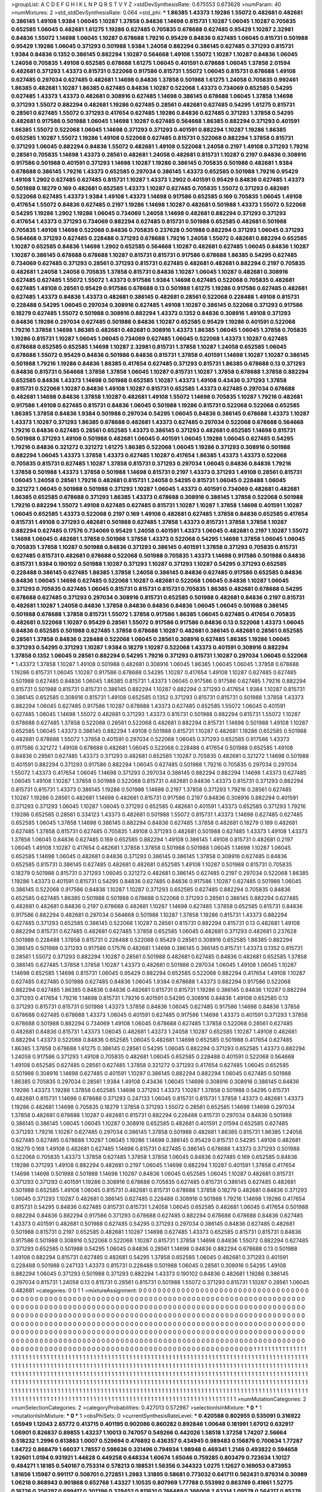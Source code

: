 >groupList:
A C D E F G H I K L
N P Q R S T V Y Z 
>stdDevSynthesisRate:
0.675553 0.673628 
>numParam:
40
>numMixtures:
2
>std_stdDevSynthesisRate:
0.064
>std_phi:
***
1.86385 1.43373 1.19286 1.55072 0.482681 0.482681 0.386145 1.49108 1.9384 1.06045
1.10287 1.37858 0.84836 1.14698 0.815731 1.10287 1.06045 1.10287 0.705835 0.652585
1.06045 0.482681 1.61275 1.19286 0.627485 0.705835 0.678688 0.627485 0.95429 1.10287
2.32981 0.84836 1.55072 1.14698 1.06045 1.10287 0.678688 1.79216 0.95429 0.84836
0.627485 1.06045 0.815731 0.501988 0.95429 1.19286 1.06045 0.371293 0.501988 1.9384
1.24058 0.882294 0.386145 0.627485 0.371293 0.815731 1.9384 0.84836 0.1352 0.386145
0.882294 1.10287 0.564668 1.49108 1.55072 1.10287 1.10287 0.84836 1.06045 1.24058
0.705835 1.49108 0.652585 0.678688 1.61275 1.06045 0.401591 0.678688 1.06045 1.37858
2.01594 0.482681 0.371293 1.43373 0.815731 0.522068 0.917586 0.815731 1.55072 1.06045
0.815731 0.678688 1.49108 0.627485 0.297034 0.627485 0.482681 1.14698 0.84836 1.37858
0.501988 1.61275 1.24058 0.705835 0.992461 1.86385 0.482681 1.10287 1.86385 0.627485
0.84836 1.10287 0.522068 1.43373 0.734069 0.652585 0.54295 0.627485 1.43373 1.43373
0.482681 0.308916 0.627485 1.14698 0.386145 0.678688 1.06045 1.37858 1.14698 0.371293
1.55072 0.882294 0.482681 1.19286 0.627485 0.28561 0.482681 0.627485 0.54295 1.61275
0.815731 0.28561 0.627485 1.55072 0.371293 0.417654 0.627485 1.19286 0.84836 0.627485
0.371293 1.37858 0.54295 0.482681 0.917586 0.501988 1.06045 1.14698 1.10287 0.627485
0.564668 1.86385 0.882294 0.371293 0.401591 1.86385 1.55072 0.522068 1.06045 1.14698
0.371293 0.371293 0.401591 0.882294 1.10287 1.19286 1.86385 0.652585 1.10287 1.55072
1.19286 1.49108 0.522068 0.627485 0.815731 0.522068 0.882294 1.37858 0.815731 0.371293
1.06045 0.882294 0.84836 1.55072 0.482681 1.49108 0.522068 1.24058 0.2197 1.49108
0.371293 1.79216 0.28561 0.705835 1.14698 1.43373 0.28561 0.482681 1.24058 0.482681
0.815731 1.10287 0.2197 0.84836 0.308916 0.917586 0.501988 0.401591 0.371293 1.14698
1.10287 1.19286 0.386145 0.705835 0.501988 0.482681 1.9384 0.678688 0.386145 1.79216
1.43373 0.652585 0.297034 0.386145 1.43373 0.652585 0.501988 1.79216 0.95429 1.49108
1.2902 0.627485 0.627485 0.815731 1.10287 1.43373 1.2902 0.401591 0.95429 0.84836
0.627485 1.43373 0.501988 0.18279 0.169 0.482681 0.652585 1.43373 1.10287 0.627485
0.705835 1.55072 0.371293 0.482681 0.522068 0.627485 1.43373 1.9384 1.49108 1.43373
1.14698 0.917586 0.652585 0.169 0.705835 1.06045 1.49108 0.417654 1.55072 0.84836
0.627485 0.2197 1.19286 1.14698 1.10287 0.482681 0.501988 1.43373 1.55072 0.522068
0.54295 1.19286 1.2902 1.19286 1.06045 0.734069 1.24058 1.14698 0.482681 0.882294
0.371293 0.371293 0.417654 1.43373 0.371293 0.734069 0.882294 0.627485 0.815731 0.501988
0.652585 0.482681 0.501988 0.705835 1.49108 1.14698 0.522068 0.84836 0.705835 0.237628
0.501988 0.882294 0.371293 1.06045 0.371293 0.564668 0.371293 0.627485 0.228488 0.371293
0.678688 1.79216 1.24058 1.55072 0.482681 0.882294 0.652585 1.10287 0.652585 0.84836
1.14698 1.2902 0.652585 0.564668 1.10287 0.482681 0.627485 1.06045 0.84836 1.10287
1.10287 0.386145 0.678688 0.678688 1.10287 0.815731 0.815731 0.917586 0.678688 1.86385
0.54295 0.627485 0.734069 0.627485 0.371293 0.28561 0.371293 0.815731 0.627485 0.482681
0.482681 0.882294 0.2197 0.705835 0.482681 1.24058 1.24058 0.705835 1.37858 0.815731
0.84836 1.10287 1.06045 1.10287 0.482681 0.308916 0.627485 0.627485 1.55072 1.55072
1.43373 0.917586 1.9384 1.14698 0.627485 0.522068 0.705835 0.482681 0.627485 1.49108
0.28561 0.95429 0.917586 0.678688 0.13 0.501988 1.61275 1.19286 0.917586 0.627485
0.482681 0.627485 1.43373 0.84836 1.43373 0.482681 0.386145 0.482681 0.28561 0.522068
0.228488 1.49108 0.815731 0.228488 0.54295 1.06045 0.297034 0.308916 0.627485 1.49108
1.10287 0.386145 0.522068 0.371293 0.917586 0.18279 0.627485 1.55072 0.501988 0.308916
0.882294 1.43373 0.1352 0.84836 0.308916 1.49108 0.371293 0.84836 1.19286 0.297034
0.627485 0.501988 0.84836 1.10287 0.652585 0.95429 1.19286 0.401591 0.522068 1.79216
1.37858 1.14698 1.86385 0.482681 0.482681 0.308916 1.43373 1.86385 1.06045 1.06045
1.37858 0.705835 1.19286 0.815731 1.10287 1.06045 1.06045 0.734069 0.627485 1.06045
0.522068 1.43373 1.10287 0.627485 0.678688 0.652585 0.652585 1.14698 1.10287 2.32981
0.815731 1.37858 1.10287 1.24058 0.652585 1.06045 0.678688 1.55072 0.95429 0.84836
0.501988 0.84836 0.815731 1.37858 0.401591 1.14698 1.10287 1.10287 0.386145 0.501988
1.79216 1.19286 0.84836 1.86385 0.417654 0.627485 0.371293 0.815731 1.86385 0.678688
0.13 0.371293 0.84836 0.815731 0.564668 1.37858 1.37858 1.06045 1.10287 0.815731
1.10287 1.37858 0.678688 1.37858 0.882294 0.652585 0.84836 1.43373 1.14698 0.501988
0.652585 1.10287 1.43373 1.49108 0.43436 0.371293 1.37858 0.815731 0.522068 1.10287
0.84836 1.49108 1.10287 0.815731 0.652585 1.43373 0.627485 0.297034 0.678688 0.482681
1.14698 0.84836 1.37858 1.10287 0.482681 1.49108 1.55072 1.14698 0.705835 1.10287
1.79216 0.482681 0.917586 1.49108 0.627485 0.815731 0.84836 1.06045 0.501988 1.19286
0.815731 0.522068 0.522068 0.652585 1.86385 1.37858 0.84836 1.9384 0.501988 0.297034
0.54295 1.06045 0.84836 0.386145 0.678688 1.43373 1.10287 1.43373 1.10287 0.371293
1.86385 0.678688 0.482681 1.43373 0.627485 0.297034 0.522068 0.678688 0.564668 1.79216
0.84836 0.627485 0.28561 0.652585 1.43373 0.386145 0.371293 0.482681 0.652585 1.14698
0.815731 0.501988 0.371293 1.49108 0.501988 0.482681 1.06045 0.401591 1.06045 1.19286
1.06045 0.627485 0.54295 1.79216 0.84836 0.321272 0.321272 1.61275 1.86385 0.522068
1.06045 1.19286 0.371293 0.308916 0.501988 0.882294 1.06045 1.43373 1.37858 1.43373
0.627485 1.10287 0.417654 1.86385 1.43373 1.43373 0.522068 0.705835 0.815731 0.627485
1.10287 1.37858 0.815731 0.371293 0.297034 1.06045 0.84836 0.84836 1.79216 1.37858
0.501988 1.43373 1.37858 0.501988 1.14698 0.815731 0.2197 1.43373 0.371293 1.49108
0.28561 0.815731 1.06045 1.24058 0.28561 1.79216 0.482681 0.815731 1.24058 0.54295
0.815731 1.06045 0.228488 1.06045 0.321272 1.06045 0.501988 0.501988 0.371293 1.10287
1.06045 1.43373 0.401591 0.734069 0.482681 0.482681 1.86385 0.652585 0.678688 0.371293
1.86385 1.43373 0.678688 0.308916 0.386145 1.37858 0.522068 0.501988 1.79216 0.882294
1.55072 1.49108 0.627485 0.627485 0.815731 1.10287 1.10287 1.37858 1.14698 0.401591
1.10287 1.06045 0.652585 1.43373 0.522068 0.2197 0.169 1.49108 0.482681 0.627485
1.37858 0.84836 0.652585 0.417654 0.815731 1.49108 0.371293 0.482681 0.501988 0.627485
1.37858 1.43373 0.815731 1.37858 1.37858 1.10287 0.882294 0.627485 0.17576 0.734069
0.95429 1.24058 0.401591 1.43373 1.06045 0.482681 0.2197 1.10287 1.55072 1.14698
1.06045 0.482681 1.37858 0.501988 1.37858 1.43373 0.522068 0.54295 1.14698 1.37858
1.06045 1.06045 0.705835 1.37858 1.10287 0.501988 0.84836 0.371293 0.386145 0.401591
1.37858 0.371293 0.705835 0.815731 0.627485 0.815731 0.482681 0.678688 0.522068 0.501988
0.705835 1.43373 1.14698 0.917586 0.501988 0.84836 0.815731 1.9384 0.190102 0.501988
1.10287 0.371293 1.10287 0.371293 1.10287 0.54295 0.371293 0.652585 0.228488 0.386145
0.627485 1.86385 1.37858 1.24058 0.386145 0.84836 0.627485 0.917586 0.652585 0.84836
0.84836 1.06045 1.14698 0.627485 0.522068 1.10287 0.482681 0.522068 1.06045 0.84836
1.10287 1.06045 0.371293 0.705835 0.627485 1.06045 0.815731 0.815731 0.815731 0.705835
1.86385 0.482681 0.678688 0.54295 0.678688 0.627485 0.371293 0.297034 0.308916 0.815731
0.652585 0.501988 0.482681 0.84836 0.2197 0.815731 0.482681 1.10287 1.24058 0.84836
1.37858 0.84836 0.84836 0.84836 1.06045 1.06045 0.501988 0.386145 0.501988 0.678688
1.37858 0.815731 1.55072 1.37858 0.917586 1.86385 1.06045 0.627485 0.417654 0.705835
0.482681 0.522068 1.10287 0.95429 0.28561 1.55072 0.917586 0.917586 0.84836 0.13
0.522068 1.43373 1.06045 0.84836 0.652585 0.501988 0.627485 1.37858 0.678688 1.10287
0.482681 0.386145 0.482681 0.28561 0.652585 0.28561 1.37858 0.84836 0.228488 0.522068
1.06045 0.28561 0.308916 0.627485 1.86385 1.19286 1.06045 0.371293 0.54295 0.371293
1.10287 1.9384 0.18279 1.10287 0.522068 1.43373 0.401591 0.308916 0.882294 1.37858
0.1352 1.06045 0.28561 0.882294 0.54295 1.79216 0.371293 0.815731 1.10287 0.297034
1.06045 0.522068 
***
1.43373 1.37858 1.10287 1.49108 0.501988 0.482681 0.308916 1.06045 1.86385 1.06045
1.06045 1.37858 0.678688 1.19286 0.815731 1.06045 1.10287 0.917586 0.678688 0.54295
1.10287 0.417654 1.49108 1.10287 0.627485 0.627485 0.501988 0.627485 0.84836 1.06045
1.86385 0.815731 1.43373 1.06045 0.917586 0.917586 0.627485 1.79216 0.882294 0.815731
0.501988 0.815731 0.815731 0.386145 0.882294 1.10287 0.882294 0.371293 0.417654 1.9384
1.10287 0.815731 0.386145 0.652585 0.308916 0.815731 1.49108 0.652585 0.1352 0.371293
0.815731 0.815731 0.501988 1.37858 1.43373 0.882294 1.06045 0.627485 0.917586 1.10287
0.678688 1.43373 0.627485 0.652585 1.55072 1.06045 0.401591 0.627485 1.06045 1.14698
1.55072 0.482681 0.371293 1.43373 0.815731 0.501988 0.882294 0.815731 1.55072 1.10287
0.678688 0.627485 1.37858 0.522068 0.28561 0.522068 0.482681 0.882294 0.815731 1.14698
0.501988 1.49108 1.10287 0.652585 1.06045 1.43373 0.386145 0.882294 1.49108 0.501988
0.815731 1.10287 0.482681 1.19286 0.652585 0.501988 0.482681 0.678688 1.55072 1.37858
0.401591 0.297034 0.522068 1.06045 0.371293 0.652585 0.917586 1.43373 0.917586 0.321272
1.49108 0.678688 0.482681 1.06045 0.522068 0.228488 0.417654 0.501988 0.652585 1.49108
0.84836 0.28561 0.627485 1.43373 0.371293 0.482681 0.652585 1.10287 0.705835 0.482681
0.321272 1.14698 0.501988 0.401591 0.882294 0.371293 0.917586 0.882294 1.06045 0.627485
0.501988 1.79216 0.705835 0.297034 0.297034 1.55072 1.43373 0.417654 1.06045 1.14698
0.371293 0.297034 0.386145 0.882294 0.882294 1.14698 1.43373 0.627485 1.06045 1.49108
1.10287 1.37858 0.501988 0.522068 0.815731 0.482681 0.84836 1.43373 0.815731 0.371293
0.882294 0.815731 0.815731 1.43373 0.386145 1.19286 0.501988 1.14698 0.2197 1.37858
0.371293 1.79216 0.28561 0.627485 1.10287 1.19286 0.28561 0.482681 1.14698 0.482681
0.815731 0.917586 0.2197 0.84836 0.308916 0.882294 0.401591 0.371293 0.371293 1.06045
1.10287 1.06045 0.371293 0.652585 0.482681 0.401591 1.43373 0.652585 0.371293 1.79216
1.19286 0.652585 0.28561 0.334123 1.43373 0.482681 0.501988 1.55072 0.815731 1.43373
1.14698 0.627485 0.627485 0.652585 1.06045 1.37858 1.14698 0.386145 0.882294 0.84836
0.627485 1.37858 0.482681 0.18279 0.169 0.482681 0.627485 1.37858 0.815731 0.627485
0.705835 1.49108 0.371293 0.482681 0.501988 0.627485 1.43373 1.49108 1.43373 1.37858
1.06045 0.84836 0.627485 0.169 0.652585 0.882294 1.49108 0.386145 1.49108 0.815731
0.482681 0.2197 1.06045 1.49108 1.10287 0.417654 0.482681 1.37858 1.37858 0.501988
0.501988 1.06045 1.14698 1.10287 1.06045 0.652585 1.14698 1.06045 0.482681 0.84836
0.371293 0.386145 0.386145 1.37858 0.308916 0.627485 0.84836 0.652585 0.815731 0.386145
0.627485 0.482681 0.482681 0.652585 1.49108 1.10287 0.501988 0.815731 0.705835 0.18279
0.501988 0.815731 0.371293 1.06045 0.321272 0.482681 0.386145 0.627485 0.2197 0.297034
0.522068 1.86385 1.19286 1.43373 0.401591 0.815731 0.54295 0.84836 0.627485 0.84836
0.917586 1.10287 0.627485 0.501988 1.06045 0.386145 0.522068 0.917586 0.84836 1.10287
1.10287 0.371293 0.652585 0.627485 0.882294 0.705835 0.84836 0.652585 0.627485 1.86385
0.501988 0.501988 0.678688 0.522068 0.371293 0.28561 0.386145 0.882294 0.627485 0.482681
0.482681 0.84836 0.2197 0.678688 0.482681 1.10287 1.14698 0.627485 1.37858 0.652585
0.815731 0.84836 0.917586 0.882294 0.482681 0.297034 0.564668 0.501988 1.10287 1.37858
1.19286 0.815731 1.43373 0.882294 0.627485 0.371293 0.652585 0.386145 0.522068 1.10287
0.28561 0.815731 0.882294 0.815731 0.13 0.482681 1.49108 0.882294 0.815731 0.627485
0.482681 0.627485 1.37858 0.652585 1.06045 0.482681 0.371293 0.482681 0.237628 0.501988
0.228488 1.37858 0.815731 0.228488 0.522068 0.95429 0.28561 0.308916 0.652585 1.86385
0.882294 0.386145 0.501988 0.371293 0.917586 0.17576 0.482681 1.14698 0.386145 0.386145
0.815731 1.43373 0.1352 0.815731 0.28561 1.55072 0.371293 0.882294 1.10287 0.28561
0.501988 0.482681 0.627485 0.84836 0.482681 0.652585 1.37858 0.386145 0.627485 1.37858
1.37858 1.10287 1.43373 0.482681 0.501988 0.297034 1.06045 1.49108 1.06045 1.10287
1.14698 0.652585 1.14698 0.815731 1.06045 0.95429 0.882294 0.652585 0.522068 0.882294
0.417654 1.49108 1.10287 0.627485 0.627485 0.501988 0.627485 0.84836 1.06045 1.9384
0.678688 1.43373 0.882294 0.917586 0.522068 0.882294 0.627485 1.86385 0.84836 0.84836
0.482681 0.815731 0.815731 1.19286 0.386145 0.84836 1.10287 0.882294 0.371293 0.417654
1.79216 1.14698 0.815731 1.79216 0.401591 0.54295 0.308916 0.84836 1.49108 0.652585
0.13 0.371293 0.815731 0.815731 0.501988 1.43373 1.37858 0.84836 1.06045 0.627485
0.917586 1.14698 0.84836 1.37858 0.678688 0.627485 0.678688 1.43373 1.06045 0.401591
0.627485 0.917586 1.14698 1.43373 0.401591 0.371293 1.37858 0.678688 0.501988 0.882294
0.734069 1.49108 1.06045 0.678688 0.627485 1.37858 0.522068 0.28561 0.627485 0.482681
0.84836 0.815731 1.43373 1.06045 0.482681 1.43373 1.24058 1.10287 0.652585 1.10287
1.49108 0.482681 0.882294 1.43373 0.522068 0.84836 0.652585 1.06045 0.482681 1.14698
0.652585 0.501988 0.417654 0.627485 1.86385 1.37858 0.678688 1.61275 0.386145 0.28561
0.54295 1.06045 0.882294 0.371293 0.652585 1.43373 0.882294 1.24058 0.917586 0.371293
1.49108 0.705835 0.482681 1.06045 0.652585 0.228488 0.401591 0.522068 0.564668 1.49108
0.652585 0.627485 0.28561 0.627485 1.37858 0.321272 0.371293 0.417654 0.627485 1.06045
0.652585 0.501988 0.308916 1.14698 0.627485 0.401591 1.10287 0.386145 0.882294 0.882294
1.06045 0.627485 0.501988 1.86385 0.705835 0.297034 0.28561 1.9384 1.49108 0.43436
1.06045 1.14698 0.308916 0.308916 0.386145 0.84836 1.19286 1.43373 1.19286 1.37858
0.652585 1.14698 0.371293 1.43373 1.10287 1.37858 0.501988 0.54295 0.815731 0.482681
0.815731 1.14698 0.678688 0.371293 0.247133 1.06045 0.815731 0.815731 1.37858 1.43373
0.482681 1.43373 1.19286 0.482681 1.14698 0.705835 0.18279 1.37858 0.371293 1.55072
0.28561 0.652585 1.14698 1.14698 0.297034 1.37858 0.482681 0.678688 1.10287 0.482681
0.815731 0.882294 0.228488 0.815731 0.297034 0.84836 0.501988 0.386145 0.386145 1.06045
1.06045 1.10287 0.308916 0.652585 0.482681 0.401591 2.01594 0.652585 0.627485 0.371293
1.79216 1.10287 0.627485 0.297034 0.386145 1.37858 0.501988 0.482681 1.86385 0.815731
1.86385 1.24058 0.627485 0.627485 0.678688 1.10287 1.06045 1.19286 1.14698 0.386145
0.95429 0.815731 0.54295 1.49108 0.482681 0.18279 0.169 1.49108 0.482681 0.627485
1.14698 0.815731 0.627485 0.386145 0.678688 1.43373 0.371293 0.501988 0.522068 0.705835
1.43373 1.37858 0.627485 1.37858 1.37858 1.06045 0.84836 0.627485 0.169 0.652585
0.84836 1.19286 0.371293 1.49108 0.882294 0.482681 0.2197 1.06045 1.14698 0.882294
1.10287 0.401591 1.37858 0.417654 1.14698 1.14698 0.501988 0.501988 1.14698 1.10287
0.84836 1.06045 0.652585 1.06045 1.10287 0.482681 0.815731 0.371293 0.371293 0.401591
1.19286 0.308916 0.678688 0.705835 0.627485 0.815731 0.386145 0.627485 0.482681 0.501988
0.652585 1.49108 1.06045 0.815731 0.482681 0.815731 0.678688 1.37858 0.18279 0.482681
0.84836 0.371293 1.06045 0.371293 1.10287 0.482681 0.386145 0.627485 0.228488 0.308916
0.501988 1.79216 1.14698 1.19286 0.417654 0.815731 0.54295 0.84836 0.627485 0.815731
0.815731 1.24058 1.06045 0.652585 0.482681 1.06045 0.417654 0.501988 0.882294 0.84836
0.882294 0.917586 0.371293 0.678688 0.627485 0.882294 0.678688 0.678688 0.84836 0.627485
1.43373 0.401591 0.482681 0.501988 0.627485 0.54295 0.371293 0.297034 0.386145 0.84836
0.627485 0.482681 0.501988 0.815731 0.2197 0.652585 0.482681 1.10287 1.14698 0.627485
1.43373 0.652585 0.815731 0.815731 0.84836 0.917586 0.501988 0.308916 0.522068 0.522068
1.10287 0.815731 1.37858 1.14698 0.84836 1.55072 0.882294 0.627485 0.371293 0.652585
0.501988 0.54295 1.06045 0.84836 0.28561 1.14698 0.84836 0.882294 0.678688 0.13
0.501988 1.49108 0.882294 0.815731 0.627485 0.482681 0.54295 1.37858 0.652585 1.06045
0.482681 0.371293 0.401591 0.228488 0.501988 0.247133 1.43373 0.815731 0.228488 0.501988
1.06045 0.28561 0.308916 0.54295 1.49108 0.882294 1.06045 0.371293 0.501988 0.371293
0.882294 1.43373 0.190102 0.84836 0.482681 1.19286 0.386145 0.297034 0.815731 1.24058
0.13 0.815731 0.28561 0.815731 0.501988 1.55072 0.371293 0.815731 1.10287 0.28561
1.06045 0.482681 
>categories:
0 0
1 1
>mixtureAssignment:
0 0 0 0 0 0 0 0 0 0 0 0 0 0 0 0 0 0 0 0 0 0 0 0 0 0 0 0 0 0 0 0 0 0 0 0 0 0 0 0 0 0 0 0 0 0 0 0 0 0
0 0 0 0 0 0 0 0 0 0 0 0 0 0 0 0 0 0 0 0 0 0 0 0 0 0 0 0 0 0 0 0 0 0 0 0 0 0 0 0 0 0 0 0 0 0 0 0 0 0
0 0 0 0 0 0 0 0 0 0 0 0 0 0 0 0 0 0 0 0 0 0 0 0 0 0 0 0 0 0 0 0 0 0 0 0 0 0 0 0 0 0 0 0 0 0 0 0 0 0
0 0 0 0 0 0 0 0 0 0 0 0 0 0 0 0 0 0 0 0 0 0 0 0 0 0 0 0 0 0 0 0 0 0 0 0 0 0 0 0 0 0 0 0 0 0 0 0 0 0
0 0 0 0 0 0 0 0 0 0 0 0 0 0 0 0 0 0 0 0 0 0 0 0 0 0 0 0 0 0 0 0 0 0 0 0 0 0 0 0 0 0 0 0 0 0 0 0 0 0
0 0 0 0 0 0 0 0 0 0 0 0 0 0 0 0 0 0 0 0 0 0 0 0 0 0 0 0 0 0 0 0 0 0 0 0 0 0 0 0 0 0 0 0 0 0 0 0 0 0
0 0 0 0 0 0 0 0 0 0 0 0 0 0 0 0 0 0 0 0 0 0 0 0 0 0 0 0 0 0 0 0 0 0 0 0 0 0 0 0 0 0 0 0 0 0 0 0 0 0
0 0 0 0 0 0 0 0 0 0 0 0 0 0 0 0 0 0 0 0 0 0 0 0 0 0 0 0 0 0 0 0 0 0 0 0 0 0 0 0 0 0 0 0 0 0 0 0 0 0
0 0 0 0 0 0 0 0 0 0 0 0 0 0 0 0 0 0 0 0 0 0 0 0 0 0 0 0 0 0 0 0 0 0 0 0 0 0 0 0 0 0 0 0 0 0 0 0 0 0
0 0 0 0 0 0 0 0 0 1 1 1 1 1 1 1 1 1 1 1 1 1 1 1 1 1 1 1 1 1 1 1 1 1 1 1 1 1 1 1 1 1 1 1 1 1 1 1 1 1
1 1 1 1 1 1 1 1 1 1 1 1 1 1 1 1 1 1 1 1 1 1 1 1 1 1 1 1 1 1 1 1 1 1 1 1 1 1 1 1 1 1 1 1 1 1 1 1 1 1
1 1 1 1 1 1 1 1 1 1 1 1 1 1 1 1 1 1 1 1 1 1 1 1 1 1 1 1 1 1 1 1 1 1 1 1 1 1 1 1 1 1 1 1 1 1 1 1 1 1
1 1 1 1 1 1 1 1 1 1 1 1 1 1 1 1 1 1 1 1 1 1 1 1 1 1 1 1 1 1 1 1 1 1 1 1 1 1 1 1 1 1 1 1 1 1 1 1 1 1
1 1 1 1 1 1 1 1 1 1 1 1 1 1 1 1 1 1 1 1 1 1 1 1 1 1 1 1 1 1 1 1 1 1 1 1 1 1 1 1 1 1 1 1 1 1 1 1 1 1
1 1 1 1 1 1 1 1 1 1 1 1 1 1 1 1 1 1 1 1 1 1 1 1 1 1 1 1 1 1 1 1 1 1 1 1 1 1 1 1 1 1 1 1 1 1 1 1 1 1
1 1 1 1 1 1 1 1 1 1 1 1 1 1 1 1 1 1 1 1 1 1 1 1 1 1 1 1 1 1 1 1 1 1 1 1 1 1 1 1 1 1 1 1 1 1 1 1 1 1
1 1 1 1 1 1 1 1 1 1 1 1 1 1 1 1 1 1 1 1 1 1 1 1 1 1 1 1 1 1 1 1 1 1 1 1 1 1 1 1 1 1 1 1 1 1 1 1 1 1
1 1 1 1 1 1 1 1 1 1 1 1 1 1 1 1 1 1 1 1 1 1 1 1 1 1 1 1 1 1 1 1 1 1 1 1 1 1 1 1 1 1 1 1 1 1 1 1 1 1
1 1 1 1 1 1 1 1 1 1 1 1 1 1 1 1 1 1 1 1 1 1 1 1 1 1 1 1 1 1 1 1 1 1 1 1 1 1 1 1 1 1 1 1 1 1 1 1 1 1
1 1 
>numMutationCategories:
2
>numSelectionCategories:
2
>categoryProbabilities:
0.427013 0.572987 
>selectionIsInMixture:
***
0 
***
1 
>mutationIsInMixture:
***
0 
***
1 
>obsPhiSets:
0
>currentSynthesisRateLevel:
***
0.420588 0.802955 0.535091 0.316922 1.65949 1.12043 2.65772 0.413715 0.401195 0.902086
0.860282 0.892846 1.00648 0.181991 1.67012 0.632917 1.06901 0.826837 0.89855 1.43237
1.10013 0.747057 0.549266 0.442026 1.58518 1.37258 1.74207 2.56664 0.518232 1.2996
0.613863 1.0007 0.529694 0.476892 0.436357 0.434945 0.989483 0.156879 0.700634 1.77287
1.84722 0.868479 1.66037 1.78557 0.598636 0.331496 0.794934 1.98948 0.469341 1.2146
0.493822 0.594658 1.92601 1.0194 0.931921 1.44628 0.449258 0.648334 1.60674 1.65046
0.759285 0.803479 0.723634 1.10127 0.484271 1.18185 0.540167 0.753314 0.578213 0.188531
1.56356 0.344323 1.0275 1.12627 0.169053 0.873953 1.81656 1.15987 0.991117 0.508701
0.272851 1.2983 1.31895 0.58681 0.773032 0.641711 0.562431 0.879314 0.30989 1.06218
0.868943 0.901868 0.652768 1.43327 1.10535 0.807969 1.77788 0.553992 0.863749 0.41661
1.52775 0.16726 0.256297 0.699417 0.301396 0.329452 0.811631 0.766489 0.366008 2.63314
1.09578 0.564217 0.85278 0.2373 0.867103 1.35965 0.442322 2.06729 0.133953 1.07353
1.0154 1.23357 1.08814 0.201443 1.15256 1.29108 0.336929 0.368216 0.329774 1.56554
0.16183 0.876704 2.75565 0.250062 0.750501 1.22352 2.28096 1.03752 0.652341 0.0712617
0.480091 3.29355 0.834686 0.256472 1.65392 0.895627 1.97681 0.555928 0.8016 0.94347
1.94013 0.629156 0.728304 1.27786 0.592206 1.62884 0.77031 0.811774 0.558831 0.988613
0.422959 0.528173 0.43101 1.6327 0.85952 0.316406 0.343889 0.740215 0.719293 0.182611
1.09907 2.7615 0.850766 0.802938 0.615527 0.496042 0.207708 0.822601 0.442434 0.56585
0.244764 0.917192 1.97799 0.558662 1.38581 1.01493 0.677712 0.421121 0.703633 1.40889
1.98451 0.489168 0.814397 0.151648 0.988924 0.52973 1.53318 0.540505 2.14305 0.48651
1.69775 0.655441 3.85484 0.732206 0.416743 0.756824 1.07408 2.16493 0.196624 1.33498
0.833941 0.521795 0.98504 0.321651 1.41346 0.731966 0.693787 2.86967 2.48602 1.18463
0.596487 0.519838 1.94486 0.475682 1.05663 1.51512 0.228068 2.42842 1.67874 0.261096
0.763076 0.760671 1.79552 0.654084 0.827817 1.0099 0.895781 0.245654 0.580302 0.52554
0.11844 2.87807 1.50055 0.977464 0.697402 0.737827 0.14809 1.35023 0.300815 0.598521
0.74097 0.698771 1.41251 1.98938 1.95751 1.21868 0.72951 0.416827 0.51199 1.61986
1.02932 0.595356 0.874894 0.955782 1.71447 0.899899 0.188489 0.33306 0.238227 0.449586
0.421967 0.691985 1.00176 1.0465 0.847902 0.845557 0.375692 1.4549 0.116649 0.324105
0.768485 1.32668 0.426843 0.381753 0.65321 1.34798 1.38634 0.391631 0.637742 2.57625
0.547395 0.327488 0.404914 1.07276 0.568653 0.620652 0.376984 0.591056 1.9681 0.502777
1.56981 1.76258 2.17629 0.353253 0.74428 0.418168 0.614883 1.63164 0.748403 0.974998
0.565823 1.17471 0.853918 0.74964 0.34448 1.50924 1.19263 0.813049 1.01114 1.3545
1.45952 0.896468 1.20142 0.872265 1.36659 0.680187 1.32558 0.799161 1.44833 1.62179
0.878618 0.300432 0.24847 0.255155 2.45919 0.588457 0.588279 0.613451 3.09513 0.577386
0.275783 0.211203 0.823189 0.576086 1.04391 0.802339 1.20246 0.505457 0.978657 0.408212
0.63934 1.81438 0.54592 0.623171 0.527072 0.437841 0.981719 0.492038 1.09331 0.814588
0.637325 0.827874 0.522485 1.05293 2.07797 2.62707 2.03564 0.817182 0.677645 1.57595
1.58397 0.755427 2.32616 1.20373 1.34509 0.420199 0.177721 0.808621 0.549518 1.25287
1.19045 1.12001 0.395609 0.688138 0.916367 1.35939 1.24672 1.2623 0.395738 0.480995
0.439795 0.569591 0.361984 0.715769 1.03847 0.804471 0.542002 1.29406 1.0655 0.835962
1.89338 0.372134 0.370348 0.984608 1.76603 0.58994 0.219821 0.662035 0.68754 1.3085
0.789083 1.42305 0.663231 0.803613 0.403086 1.07874 1.13734 1.63837 1.53888 1.18446
1.76653 0.469961 1.33232 2.17847 1.71773 1.31618 2.09138 2.14826 0.831221 0.117544
0.522161 1.03954 0.658008 1.46765 0.283747 1.15603 1.20984 0.148285 0.863152 1.15993
0.564128 0.331672 2.40989 1.33136 1.43042 0.115604 1.25179 0.964441 0.496508 2.31416
1.6957 0.631663 1.57778 0.463235 0.59293 0.358219 0.31234 3.60307 0.904135 0.344578
0.374358 0.612929 0.454595 1.4238 1.00695 2.54547 0.543631 0.110974 0.534153 0.931032
0.764997 1.27304 0.341525 1.70806 0.393253 0.684881 0.455748 0.838878 1.44819 0.973304
0.840253 0.216786 0.305676 1.85301 1.04344 1.60438 3.15002 0.357553 1.19269 0.524964
1.0468 0.259731 0.649941 0.334783 0.922493 0.551642 0.520784 0.204039 0.569512 1.11514
1.7912 1.19719 1.30732 0.57117 1.70459 0.764006 0.384852 0.605807 2.16849 0.538737
0.205646 0.472873 0.651838 0.311563 1.98336 0.623725 1.10476 1.13705 0.474033 0.793428
1.57906 1.66075 0.807358 0.866069 0.93674 0.491361 0.510386 1.2995 1.03839 0.7224
0.674471 0.499817 1.32566 0.252026 0.654116 0.76438 1.27598 0.294121 0.495566 1.47444
1.24865 0.687913 0.845351 0.156202 1.20489 1.88681 0.368362 0.880758 0.839756 0.573846
0.65241 0.328896 0.954496 0.898527 1.02179 0.187017 1.49956 1.02094 0.860979 1.91817
1.15842 0.962615 0.997493 0.570667 1.30119 0.217512 0.251371 0.219609 0.621714 0.426817
0.403619 0.945246 0.912482 0.421533 1.7984 1.06325 1.03068 0.46787 1.16215 0.145185
0.91844 1.70232 0.428386 1.46639 0.263771 0.743295 0.526728 0.358211 0.960533 1.02827
1.1664 0.609662 0.671692 1.1948 1.37659 0.583167 0.490102 0.159664 0.299015 1.46975
0.223468 0.538632 2.61582 0.308327 0.700242 1.37229 2.50472 1.01472 0.629338 0.102247
0.768991 1.57254 2.94307 0.58501 0.215589 2.66934 1.70931 1.23359 1.67653 0.749558
0.687667 1.05858 1.87112 0.39814 0.76548 1.35914 0.366623 1.32733 0.524185 0.529632
0.505597 0.807205 0.452247 0.10059 0.313722 1.53276 0.978577 0.363624 0.192523 0.684837
0.930918 0.528612 1.3302 3.15159 0.665751 0.673384 0.733639 0.474813 0.448906 0.311551
0.776087 0.960703 1.22027 0.142436 0.296275 0.633182 2.0306 0.590103 0.787531 0.98671
0.593656 0.426357 0.61817 1.33033 1.9157 1.4506 0.404519 0.585648 0.198489 0.414293
0.811783 0.215658 0.463559 1.44255 0.474179 0.514358 2.12559 0.281647 1.53394 0.338269
3.96446 0.791711 0.40778 0.29758 1.12708 0.31912 1.59896 0.613114 0.397769 1.94599
1.28611 0.602748 1.0509 0.379004 1.15078 0.594969 0.663801 3.15173 3.31152 1.03707
0.710422 0.562314 1.90509 0.487053 1.04668 1.7301 0.173965 1.9568 0.673186 1.72653
0.0852479 0.683196 0.791754 1.97003 0.735215 0.692157 0.95239 1.04665 0.19705 0.781651
0.578606 0.256925 3.45438 1.52183 1.08602 0.381233 1.14142 0.925728 0.105411 1.53981
0.481839 0.787139 0.906053 0.612408 1.27563 1.78738 1.90051 0.263295 1.09014 0.752029
0.395668 0.361794 2.28349 0.947555 0.801114 0.511008 0.886221 0.964087 1.82963 0.705202
0.214215 0.230177 0.734355 0.481896 0.340533 0.425863 0.595337 1.02499 1.08977 1.15785
0.626257 0.54163 1.66765 0.162578 0.611119 0.752217 1.3796 0.548187 0.305328 0.43691
0.817852 1.27048 0.730872 1.37017 0.546383 0.323807 2.69221 0.685769 0.437619 0.371218
0.754579 0.452526 0.738442 0.965458 0.478764 1.60844 0.663181 1.49318 1.88328 2.07746
0.889283 0.7468 0.589656 0.717395 2.09872 0.812073 0.830537 0.555179 1.2351 0.818513
1.04062 0.265008 1.45823 0.726325 0.990055 0.838448 0.698717 1.00857 1.36247 1.02692
0.814855 1.29476 0.629576 1.50826 0.620586 0.712525 1.27653 1.01033 1.35622 1.64376
1.0142 0.18064 0.193088 0.285649 2.19829 0.596131 0.610947 0.781522 2.32454 0.656894
0.878488 0.427402 0.263273 0.866443 0.522579 1.12917 0.913895 1.12448 0.718809 1.05348
0.559022 0.428568 1.31428 0.45861 0.644177 0.513011 0.529969 1.4402 0.421043 1.39027
0.462449 1.24137 0.671688 1.15728 0.5686 0.791743 1.86775 2.38955 2.14323 0.949257
0.722653 1.91022 1.3931 1.61657 2.36245 1.22306 1.20283 0.694485 0.233427 0.53695
0.23497 1.80443 1.20098 1.13371 0.635083 0.514893 1.18701 1.60394 1.27753 1.13355
0.285388 0.719784 0.210936 0.303893 0.678706 0.253519 0.656116 1.23339 0.667625 0.630827
1.52005 1.09066 1.30569 0.268224 1.97376 0.360831 0.385982 0.368539 1.12171 1.791
0.711031 0.165137 0.584728 0.787369 1.26434 1.05165 0.936347 0.30652 0.662157 0.665025
1.11832 0.871607 1.58851 1.27581 1.14254 2.04588 0.282102 1.34665 1.91524 1.46224
0.933885 2.41362 2.20701 0.921041 0.262831 0.941912 0.513012 1.13615 0.939448 1.60445
0.331422 0.698864 1.2587 0.706694 1.09566 0.181759 0.774108 1.28229 0.626706 0.274761
2.47987 1.37253 1.26423 0.579675 0.724607 0.290841 1.11173 0.777529 0.613972 2.97144
0.756846 1.98606 
***
0.220689 0.663759 0.452785 0.201008 1.30998 1.12071 2.52455 0.714751 0.304459 0.632229
0.840138 0.59847 0.85547 0.511042 1.09682 0.846071 0.710207 0.425933 0.706296 1.17716
0.791782 0.692831 0.511627 0.570164 1.66865 1.02351 1.69481 3.01431 0.372878 1.45364
0.758845 0.849395 0.378614 0.6018 0.353847 0.434638 0.775274 0.138382 0.565447 1.35012
1.8599 0.945211 1.38086 1.95817 0.774438 0.40548 0.819479 2.02158 0.48227 0.808613
0.587064 0.560951 2.28877 0.924598 0.932068 1.75655 0.875441 0.743607 1.60654 1.55515
0.727745 0.911224 0.768174 0.993671 0.70357 0.955062 1.45178 0.642723 0.622788 0.417878
1.37267 0.307832 1.0918 1.32862 0.198108 0.773762 1.35489 0.91519 0.475953 0.383874
0.260097 1.22633 1.72644 0.506804 0.635046 0.676127 0.485873 0.61306 0.224579 0.919878
0.626303 1.13601 0.831688 1.6397 1.02325 0.752105 1.56879 0.753395 0.906228 0.664246
1.16569 0.46588 0.330666 0.895243 0.325339 0.284323 0.756694 0.653317 0.569511 1.37998
1.10426 0.215216 1.11329 0.200836 1.10932 1.34826 0.377167 1.92159 0.163752 0.845585
1.06616 1.149 1.13559 0.460925 1.07373 1.21389 0.56982 0.291502 0.257761 1.57485
0.452248 0.828546 2.14053 0.282886 0.778305 1.265 3.01442 0.826711 0.481339 0.221772
0.693895 3.35434 0.610956 0.508592 1.53874 1.21598 2.09382 0.705056 0.833532 0.944361
1.88545 0.672703 0.881481 1.52058 0.570243 1.71199 0.630161 0.846 0.502582 1.16882
0.511561 0.202986 0.359058 1.43614 1.06313 0.336072 0.314272 0.739448 0.604532 0.836164
1.04323 2.69424 0.712019 1.1016 0.652167 0.432272 0.168473 0.707567 0.968534 0.49602
0.31096 0.539706 1.6834 0.657873 0.704875 1.02696 0.539386 0.380025 0.822592 1.32271
1.84113 0.568671 0.666046 0.152389 0.824709 0.491645 1.2326 0.510641 2.14497 0.436143
1.61096 0.777104 3.63623 0.73897 0.220623 0.605021 1.00301 1.63329 0.228181 1.41734
0.879319 0.65303 1.02261 0.376903 1.12306 0.594953 0.760449 3.1577 1.95252 0.752376
0.604298 0.583579 2.14483 0.509957 0.885377 1.41846 0.169351 1.99723 1.34657 0.369247
0.6552 0.927424 1.83307 0.716611 0.711302 0.982517 0.963477 0.288333 0.48936 1.01773
0.144009 3.43793 1.48274 0.961526 1.44677 0.590652 0.282628 1.28258 0.279511 0.409043
0.780535 0.530327 1.36067 1.92589 1.91544 1.14182 0.780942 0.423582 0.52231 1.90893
0.741147 1.03994 0.962577 0.727488 1.69699 0.926983 0.157277 0.185543 0.233791 0.175941
0.364228 0.717582 1.10151 1.05571 0.734678 0.911724 0.416604 1.41863 0.133766 0.762496
0.686286 1.34425 0.27095 0.304637 1.08609 1.14474 1.48914 0.485235 0.375439 2.39214
0.563463 0.25196 0.474515 0.937334 0.825493 0.971613 0.844706 0.347827 1.79263 0.447428
1.32587 1.51476 1.768 0.761522 0.810498 0.544437 0.646852 2.02653 0.977651 0.828908
0.476417 1.20248 0.900545 0.778321 0.250445 0.820253 0.986605 0.82436 0.926019 1.29612
0.910216 0.89114 1.37028 0.772216 1.37147 0.660415 1.30367 1.06853 1.44351 1.45476
0.728667 0.262627 0.27738 0.287006 2.46442 0.628478 0.688819 1.10084 2.27184 0.736937
0.334418 0.261728 0.829224 0.525357 0.802356 1.02853 1.15022 0.360307 0.914559 0.406965
0.326725 1.36018 0.559701 0.695004 0.482247 0.52056 1.4787 0.451256 1.02062 0.486582
0.587755 1.1798 0.519448 0.958601 2.05847 2.48555 2.26675 0.690058 0.725726 1.89733
1.29685 1.29899 2.30092 0.962425 1.22743 0.231485 0.304905 0.847215 0.569213 1.6906
0.738045 0.838182 0.819661 0.565895 0.850789 1.38046 1.02561 1.02001 0.294398 0.253297
0.540033 0.811408 0.367308 0.71067 1.40498 0.663852 0.494655 1.48035 1.08342 1.04013
1.67478 0.286827 0.347446 1.08112 1.58595 0.700207 0.206238 0.410881 0.749387 1.39647
1.02841 1.45449 0.330081 0.835354 0.692134 1.14101 1.30689 1.71358 1.2989 1.32125
1.71783 0.359101 0.952035 1.86874 1.47278 1.46339 2.07952 1.83062 1.0648 0.206682
0.438914 0.934438 0.812979 1.86908 0.366681 1.23264 1.13118 0.305016 0.838887 1.29962
0.562772 0.386452 2.30118 1.18038 1.48337 0.137256 1.35248 0.933226 0.821483 2.65959
1.79478 0.688006 1.12806 1.12471 0.687265 0.533701 0.624116 2.86074 0.78626 0.225079
0.304146 0.741664 0.413191 1.54914 0.894945 2.41169 0.699109 0.151455 0.744669 0.678168
0.629506 0.717984 0.328608 1.54475 0.801286 0.466225 0.460142 0.722545 1.52992 0.980908
0.740309 0.276414 0.355357 1.56861 1.0939 1.63202 3.15054 0.505113 1.32526 0.326033
1.09861 0.480454 0.617562 0.427798 0.694317 0.664143 0.677918 0.129013 0.633716 1.43772
1.60397 1.11945 1.38011 0.537935 1.68172 0.428765 0.525778 0.74503 2.1769 0.400187
0.639408 0.459784 0.430289 0.303885 1.90866 0.949715 1.01147 1.34758 0.627458 0.468267
1.57853 1.57611 0.600827 0.844331 0.822363 0.924853 0.308004 1.04748 0.802232 1.11514
0.501634 0.458932 1.22024 0.303728 0.672345 1.4083 1.06339 0.100414 0.899183 1.29155
0.906674 0.814251 0.542014 0.540075 1.18313 1.87436 0.458218 0.754659 0.731553 0.642903
0.779484 0.291304 0.857675 0.691956 0.832391 0.489204 1.65617 1.16162 0.747527 1.70086
1.22323 0.791488 0.332168 0.810846 1.34366 0.404324 0.196347 0.232849 0.698318 0.373983
0.274192 0.829891 0.659058 0.191617 1.47231 0.878302 0.845186 0.55293 1.11158 0.210175
0.984258 1.24397 0.503247 1.95221 0.166914 0.695469 0.664747 0.183637 0.898264 1.15691
1.30615 0.775578 0.612553 1.16721 1.20643 0.406904 0.520067 0.368506 0.280098 1.17298
0.34114 0.880086 2.52552 0.412852 1.00285 1.30233 2.4377 1.1149 0.552373 0.310206
0.635927 1.45457 2.99861 0.746172 0.334154 2.32608 1.51375 0.94699 1.34253 0.515923
0.678385 1.17292 1.75874 0.478535 0.587329 1.47136 0.416203 1.80677 0.985801 0.59493
0.623396 1.18213 0.460258 0.219391 0.3441 1.31234 0.923725 0.265198 0.335976 0.687681
0.967703 0.263609 1.13096 2.74165 0.705855 0.789423 0.601556 0.406072 0.529883 0.338884
0.584132 0.951678 1.06741 0.273997 0.377115 0.372702 1.65138 0.661448 1.4906 0.846384
0.597294 0.474143 0.990361 1.41864 1.66368 1.55298 0.64774 0.432691 0.24316 0.433823
0.872148 0.291422 0.445692 1.14487 0.473412 0.560939 2.23489 0.629283 1.77385 0.431748
3.65879 0.955689 0.397723 0.694722 0.973086 0.156648 1.83872 0.86785 0.316647 1.61272
0.908151 0.736846 1.00086 0.369155 1.17234 0.573327 0.89857 2.3281 3.13258 0.938941
0.518905 0.423702 1.83665 0.522066 1.14892 1.46512 0.168156 1.64483 0.900362 1.63912
0.112623 0.673026 0.796749 1.75854 0.648144 0.941681 1.01746 0.963081 0.256644 0.464787
0.474618 0.128296 3.07603 1.46043 0.89212 0.518085 1.06768 1.1303 0.203901 1.14444
0.330667 0.400618 0.902624 0.538088 1.43581 1.84505 1.84207 0.217271 1.02651 0.743622
0.438038 0.44438 1.83932 1.34919 1.04783 0.734337 1.00583 0.9951 1.28347 0.778092
0.110486 0.183336 0.71943 0.274011 0.342163 0.443739 0.740108 1.16898 1.07413 1.03922
0.666973 0.348032 1.29067 0.137799 0.598659 0.883141 1.37209 0.620404 0.227154 0.628401
0.780509 1.2597 0.794554 1.3947 0.45667 0.347027 2.885 0.710958 0.32365 0.482625
1.08072 0.550555 0.819762 0.723316 0.517295 1.25712 0.309032 1.47387 1.77478 1.83979
0.544937 0.709 0.383375 0.64671 2.07501 1.02238 0.929117 0.699393 1.24039 0.83928
0.857961 0.197076 1.36362 0.803867 1.08536 0.834195 0.830255 0.52133 1.3665 1.16861
0.778141 1.34521 0.564116 1.20893 0.711015 0.769519 1.19045 1.07457 1.46476 1.5111
0.850231 0.120328 0.285095 0.22441 2.38429 0.598638 0.773673 0.707833 3.16992 0.698986
0.711331 0.362284 0.5719 0.749325 0.743491 0.963558 0.859687 1.03458 0.529956 1.201
0.467039 0.468071 1.66794 0.542202 0.731412 0.439402 0.440534 1.55616 0.522994 1.32198
0.50086 0.956555 0.519331 1.1102 0.703859 0.913426 1.90103 2.61493 2.22324 0.751525
0.632817 1.92459 1.21178 1.491 2.21448 1.2146 1.30659 0.447676 0.178826 0.963644
0.434797 1.39267 0.781319 0.979091 0.592121 0.621469 0.929382 1.41767 1.21961 0.984062
0.407875 0.591275 0.39747 0.402091 0.484063 0.743192 0.717183 1.05444 0.667614 0.648236
1.38956 1.08472 0.726036 0.712154 1.70852 0.459863 0.22948 0.39991 0.673548 1.61917
0.636811 0.135023 0.631879 0.816258 1.06605 0.898776 1.74715 0.425879 0.92743 0.638602
1.06675 1.12188 1.85676 1.47862 1.34282 2.06393 0.309985 1.91098 1.69572 1.56132
0.889652 2.01259 1.69473 0.818247 0.129425 0.666856 0.583602 0.999913 0.845055 1.56199
0.286596 0.722735 1.30864 0.633084 1.11912 0.283699 0.844595 1.25549 0.488675 0.416023
2.38215 1.0477 1.54189 0.679148 0.604661 0.189778 1.14015 0.934715 0.706607 2.5395
0.912491 1.64046 
>noiseOffset:
>observedSynthesisNoise:
>std_NoiseOffset:
>mutation_prior_mean:
***
0 0 0 0 0 0 0 0 0 0
0 0 0 0 0 0 0 0 0 0
0 0 0 0 0 0 0 0 0 0
0 0 0 0 0 0 0 0 0 0
***
0 0 0 0 0 0 0 0 0 0
0 0 0 0 0 0 0 0 0 0
0 0 0 0 0 0 0 0 0 0
0 0 0 0 0 0 0 0 0 0
>mutation_prior_sd:
***
0.35 0.35 0.35 0.35 0.35 0.35 0.35 0.35 0.35 0.35
0.35 0.35 0.35 0.35 0.35 0.35 0.35 0.35 0.35 0.35
0.35 0.35 0.35 0.35 0.35 0.35 0.35 0.35 0.35 0.35
0.35 0.35 0.35 0.35 0.35 0.35 0.35 0.35 0.35 0.35
***
0.35 0.35 0.35 0.35 0.35 0.35 0.35 0.35 0.35 0.35
0.35 0.35 0.35 0.35 0.35 0.35 0.35 0.35 0.35 0.35
0.35 0.35 0.35 0.35 0.35 0.35 0.35 0.35 0.35 0.35
0.35 0.35 0.35 0.35 0.35 0.35 0.35 0.35 0.35 0.35
>std_csp:
0.000123794 0.000123794 0.000123794 0.0512 0.0512 0.0209715 0.04096 0.0107374 0.0107374 0.0107374
0.064 6.33825e-05 6.33825e-05 0.0167772 0.0134218 0.0134218 0.0134218 0.0134218 0.0134218 0.04096
7.92282e-05 7.92282e-05 7.92282e-05 0.0512 0.0022518 0.0022518 0.0022518 0.0022518 0.0022518 0.000302231
0.000302231 0.000302231 0.000154743 0.000154743 0.000154743 0.000377789 0.000377789 0.000377789 0.0512 0.064
>currentMutationParameter:
***
-0.441542 1.14768 0.881423 0.914357 1.20173 -1.17448 0.478906 -0.814308 0.966906 0.832737
1.1057 0.72822 1.16878 -1.22974 0.577971 1.01117 0.786659 0.0148879 -0.0378471 1.10427
-0.577183 1.12528 0.473023 -0.9566 -0.955792 0.422674 -0.927059 1.05902 0.615758 -0.547813
0.789986 0.579889 -0.352954 1.41725 0.918329 0.610078 1.20837 0.658114 0.974439 1.17251
***
-0.41519 1.11457 0.985669 0.93099 1.22562 -1.19855 0.536598 -0.763139 0.909476 0.928703
1.18129 0.681165 1.08952 -1.24329 0.601751 1.03144 0.802376 0.0506359 0.0320852 1.1895
-0.494515 1.18872 0.493723 -1.00583 -0.999354 0.386558 -0.945388 1.12989 0.60229 -0.560853
0.86731 0.598054 -0.40068 1.42127 0.868483 0.591282 1.24264 0.68403 0.824972 1.12523
>currentSelectionParameter:
***
0.66232 -0.470132 0.422373 -0.737503 -0.475485 0.721183 -0.830855 -0.447563 -0.419107 0.0275356
-0.723064 0.862476 -0.706197 1.00663 0.433428 -0.77051 -0.221873 -0.192207 1.06612 -0.759216
-0.808216 -0.440082 -0.493221 0.272179 0.515085 0.672903 1.06793 -0.155872 0.437247 0.457955
-0.380872 -0.0377222 0.444968 -0.771087 0.074451 0.366958 -0.594108 -0.0636402 -0.888836 -0.95358
***
0.63017 -0.48765 0.296576 -0.74076 -0.542206 0.803948 -0.842729 -0.511467 -0.369247 -0.123714
-0.795339 0.963846 -0.633513 1.04966 0.313776 -0.834559 -0.273739 -0.234208 1.02144 -0.885043
-0.896059 -0.522933 -0.5516 0.366535 0.577466 0.732251 1.02139 -0.317866 0.386737 0.476969
-0.475072 -0.0569433 0.445458 -0.870407 0.0461185 0.42353 -0.654412 -0.129309 -0.755372 -0.921634
>covarianceMatrix:
A
0.000389163	2.77045e-05	0.000134673	-2.6693e-05	8.84766e-05	1.71076e-06	-0.000255082	-1.76515e-05	1.06887e-05	3.35667e-05	-5.73943e-05	-6.26893e-06	
2.77045e-05	0.000936407	0.000253271	0.000110888	-0.000103887	-4.41338e-06	4.57384e-05	-0.000711154	-0.000161569	-3.55081e-05	1.8153e-05	9.03351e-05	
0.000134673	0.000253271	0.00094947	2.2439e-05	3.56074e-05	5.75785e-05	-2.36879e-05	-0.000137795	-0.00057105	1.25489e-05	-3.45653e-05	-3.25542e-06	
-2.6693e-05	0.000110888	2.2439e-05	0.000408526	-5.2161e-05	0.000128987	3.72586e-06	-7.8953e-05	-4.07343e-05	-0.000319543	8.29184e-05	-1.62559e-05	
8.84766e-05	-0.000103887	3.56074e-05	-5.2161e-05	0.000635461	5.66569e-05	-5.01965e-05	-2.55733e-05	1.7427e-05	7.29217e-05	-0.000441016	-0.000209606	
1.71076e-06	-4.41338e-06	5.75785e-05	0.000128987	5.66569e-05	0.00043762	-1.2328e-05	9.94651e-06	-2.15846e-06	-5.07258e-05	1.59164e-06	-0.000258181	
-0.000255082	4.57384e-05	-2.36879e-05	3.72586e-06	-5.01965e-05	-1.2328e-05	0.00029698	-2.72782e-06	-2.32484e-05	-1.83265e-05	1.8292e-05	-1.26268e-05	
-1.76515e-05	-0.000711154	-0.000137795	-7.8953e-05	-2.55733e-05	9.94651e-06	-2.72782e-06	0.000723091	0.000117834	4.22361e-06	8.80546e-05	-7.83359e-05	
1.06887e-05	-0.000161569	-0.00057105	-4.07343e-05	1.7427e-05	-2.15846e-06	-2.32484e-05	0.000117834	0.000559013	3.72534e-05	4.80301e-06	-5.98582e-06	
3.35667e-05	-3.55081e-05	1.25489e-05	-0.000319543	7.29217e-05	-5.07258e-05	-1.83265e-05	4.22361e-06	3.72534e-05	0.00043844	-6.84847e-05	4.13541e-05	
-5.73943e-05	1.8153e-05	-3.45653e-05	8.29184e-05	-0.000441016	1.59164e-06	1.8292e-05	8.80546e-05	4.80301e-06	-6.84847e-05	0.000465165	0.000167839	
-6.26893e-06	9.03351e-05	-3.25542e-06	-1.62559e-05	-0.000209606	-0.000258181	-1.26268e-05	-7.83359e-05	-5.98582e-06	4.13541e-05	0.000167839	0.000383272	
***
>covarianceMatrix:
C
0.00207977	0.000442244	-0.00145562	-0.00056962	
0.000442244	0.00164041	-0.000643996	-0.0013717	
-0.00145562	-0.000643996	0.00196848	0.00085848	
-0.00056962	-0.0013717	0.00085848	0.00207801	
***
>covarianceMatrix:
D
0.00124264	-1.3954e-05	-0.000900583	-1.58625e-05	
-1.3954e-05	0.0011692	-4.78903e-05	-0.000908954	
-0.000900583	-4.78903e-05	0.00107543	6.64619e-05	
-1.58625e-05	-0.000908954	6.64619e-05	0.00104615	
***
>covarianceMatrix:
E
0.00132731	-0.000162328	-0.00109923	0.000167093	
-0.000162328	0.00123602	0.000136922	-0.0010348	
-0.00109923	0.000136922	0.00123554	-0.000153837	
0.000167093	-0.0010348	-0.000153837	0.00121961	
***
>covarianceMatrix:
F
0.00159067	0.000150313	-0.00130749	-9.51416e-05	
0.000150313	0.00188091	-0.00015143	-0.00173036	
-0.00130749	-0.00015143	0.00175647	5.41988e-05	
-9.51416e-05	-0.00173036	5.41988e-05	0.00230145	
***
>covarianceMatrix:
G
0.000392889	0.00031632	5.77587e-05	-1.23329e-05	-9.26954e-05	2.39732e-05	-0.000268073	-0.000215456	7.39681e-06	5.10729e-05	0.00013891	9.50022e-06	
0.00031632	0.00119474	-2.66525e-06	-2.46536e-05	-9.98231e-05	-7.90066e-05	-0.000162776	-0.000840985	0.00019226	1.91541e-06	0.000139762	2.18931e-05	
5.77587e-05	-2.66525e-06	0.000660651	4.52374e-05	1.40164e-05	0.000106057	7.57991e-05	0.000123948	-0.000348056	-4.73778e-05	-1.05333e-05	-6.57185e-05	
-1.23329e-05	-2.46536e-05	4.52374e-05	0.000345294	9.08613e-05	0.000157861	-1.78024e-05	-2.29831e-05	-4.96356e-06	-0.000241186	-1.60808e-05	-0.000129115	
-9.26954e-05	-9.98231e-05	1.40164e-05	9.08613e-05	0.00049306	0.000106257	8.48377e-05	5.59854e-05	1.62999e-05	-3.32735e-05	-0.000197825	-1.76934e-05	
2.39732e-05	-7.90066e-05	0.000106057	0.000157861	0.000106257	0.000739107	-8.32521e-05	2.25464e-06	-8.43837e-06	-7.1716e-05	1.29632e-05	-0.000454836	
-0.000268073	-0.000162776	7.57991e-05	-1.78024e-05	8.48377e-05	-8.32521e-05	0.00034412	0.000211119	-7.67531e-06	-5.54585e-05	-0.00016796	2.27213e-05	
-0.000215456	-0.000840985	0.000123948	-2.29831e-05	5.59854e-05	2.25464e-06	0.000211119	0.000889032	-0.000167795	6.59106e-05	-9.20254e-05	4.40683e-05	
7.39681e-06	0.00019226	-0.000348056	-4.96356e-06	1.62999e-05	-8.43837e-06	-7.67531e-06	-0.000167795	0.000483586	3.35365e-05	6.58642e-05	2.09006e-05	
5.10729e-05	1.91541e-06	-4.73778e-05	-0.000241186	-3.32735e-05	-7.1716e-05	-5.54585e-05	6.59106e-05	3.35365e-05	0.000331476	0.00011914	0.000210978	
0.00013891	0.000139762	-1.05333e-05	-1.60808e-05	-0.000197825	1.29632e-05	-0.00016796	-9.20254e-05	6.58642e-05	0.00011914	0.00031574	8.28547e-05	
9.50022e-06	2.18931e-05	-6.57185e-05	-0.000129115	-1.76934e-05	-0.000454836	2.27213e-05	4.40683e-05	2.09006e-05	0.000210978	8.28547e-05	0.000602549	
***
>covarianceMatrix:
H
0.00276101	-0.000243415	-0.0022707	0.000259503	
-0.000243415	0.00329767	0.000244427	-0.00297018	
-0.0022707	0.000244427	0.00282071	-0.000357073	
0.000259503	-0.00297018	-0.000357073	0.00357362	
***
>covarianceMatrix:
I
0.000859737	-7.66398e-05	-0.000325938	5.5717e-05	-0.000735971	0.000135243	0.000433474	-4.49291e-05	
-7.66398e-05	0.000635045	0.000334939	-5.97504e-05	9.33645e-05	-0.000601125	-0.000495316	4.79818e-05	
-0.000325938	0.000334939	0.00123649	-0.000242347	0.000188846	-0.00032645	-0.00136066	0.000174709	
5.5717e-05	-5.97504e-05	-0.000242347	0.000783738	8.90308e-05	3.92156e-05	0.000221273	-0.000588488	
-0.000735971	9.33645e-05	0.000188846	8.90308e-05	0.00116784	-0.000258755	-0.00031115	-9.35733e-05	
0.000135243	-0.000601125	-0.00032645	3.92156e-05	-0.000258755	0.000799854	0.000551467	-3.11431e-05	
0.000433474	-0.000495316	-0.00136066	0.000221273	-0.00031115	0.000551467	0.00198749	-0.000124508	
-4.49291e-05	4.79818e-05	0.000174709	-0.000588488	-9.35733e-05	-3.11431e-05	-0.000124508	0.000611109	
***
>covarianceMatrix:
K
0.0012187	0.000114816	-0.000885593	-0.000176294	
0.000114816	0.00109998	-0.00018101	-0.000856623	
-0.000885593	-0.00018101	0.00137992	0.00017647	
-0.000176294	-0.000856623	0.00017647	0.00108818	
***
>covarianceMatrix:
L
0.000146214	2.41278e-05	1.53702e-05	-2.0392e-05	-6.5128e-05	1.26356e-05	-1.33795e-06	-1.8525e-05	1.29565e-05	1.06782e-06	-8.84391e-05	-1.71208e-05	8.06479e-07	4.88212e-05	9.34212e-05	4.6745e-07	-2.419e-05	-9.85319e-07	1.42641e-05	1.84122e-06	
2.41278e-05	0.000162194	4.75858e-05	3.99247e-05	-1.47253e-05	9.84681e-06	-1.08227e-06	2.08847e-05	1.74274e-05	6.21894e-06	-4.03715e-05	-6.17543e-05	1.10965e-05	-7.63129e-06	-9.08607e-06	1.46934e-06	8.54472e-06	-3.48055e-05	2.19931e-06	2.19336e-05	
1.53702e-05	4.75858e-05	0.000203898	8.87503e-05	1.02636e-05	3.56449e-05	-6.67865e-05	-2.6277e-05	-2.2021e-05	7.78011e-05	-3.68808e-05	-2.11755e-05	-0.000142334	-8.40485e-05	-2.46687e-05	-3.83779e-05	2.02057e-05	-9.83636e-06	2.57302e-05	1.39271e-05	
-2.0392e-05	3.99247e-05	8.87503e-05	0.000254949	0.000143496	-3.23353e-05	-9.67828e-05	6.15091e-07	5.99111e-06	5.99353e-05	5.21421e-05	4.42161e-05	-8.34029e-06	-0.000227286	-0.000190243	4.56396e-05	5.88194e-05	-2.36171e-05	-3.01583e-05	2.84163e-05	
-6.5128e-05	-1.47253e-05	1.02636e-05	0.000143496	0.000334297	-4.23269e-05	-0.00015487	-3.97056e-05	-3.86845e-05	6.21575e-05	0.000111355	8.28542e-05	8.63136e-05	-0.000139516	-0.000275153	3.24867e-05	0.000130767	3.65179e-05	5.93105e-06	-1.9531e-05	
1.26356e-05	9.84681e-06	3.56449e-05	-3.23353e-05	-4.23269e-05	0.000110063	4.90624e-05	3.01068e-05	2.87169e-05	9.41745e-06	-3.06563e-05	-1.43348e-05	-5.44098e-05	3.01167e-05	6.60559e-05	-4.40041e-05	-3.1295e-05	-2.12788e-05	1.23983e-05	1.68297e-05	
-1.33795e-06	-1.08227e-06	-6.67865e-05	-9.67828e-05	-0.00015487	4.90624e-05	0.000279507	8.29242e-05	0.000104549	-0.000104241	2.31348e-06	-3.54795e-05	-1.80458e-05	0.00011252	0.000191451	2.83033e-05	-0.000174468	-3.46087e-05	-4.75462e-05	3.20206e-05	
-1.8525e-05	2.08847e-05	-2.6277e-05	6.15091e-07	-3.97056e-05	3.01068e-05	8.29242e-05	0.000192862	8.08679e-05	-3.84854e-05	7.10228e-06	-3.0455e-05	-3.51604e-06	-9.98026e-06	4.79001e-05	2.58404e-05	-4.2188e-05	-8.3516e-05	-3.54381e-05	3.1723e-05	
1.29565e-05	1.74274e-05	-2.2021e-05	5.99111e-06	-3.86845e-05	2.87169e-05	0.000104549	8.08679e-05	0.000128821	-4.53949e-05	1.62211e-05	-1.28699e-05	1.84115e-06	1.49627e-05	5.87653e-05	4.51444e-05	-6.73479e-05	-3.22282e-05	-5.94154e-05	3.99572e-05	
1.06782e-06	6.21894e-06	7.78011e-05	5.99353e-05	6.21575e-05	9.41745e-06	-0.000104241	-3.84854e-05	-4.53949e-05	0.000116487	-1.92172e-06	-4.64368e-06	-5.17148e-05	-6.83786e-05	-7.12781e-05	-2.56145e-05	7.14614e-05	2.80682e-05	2.55872e-05	-6.31729e-06	
-8.84391e-05	-4.03715e-05	-3.68808e-05	5.21421e-05	0.000111355	-3.06563e-05	2.31348e-06	7.10228e-06	1.62211e-05	-1.92172e-06	0.000162532	3.46635e-05	2.48774e-05	-6.8324e-05	-0.00010679	3.8237e-05	2.82199e-05	3.45771e-05	-3.86371e-05	-1.0891e-05	
-1.71208e-05	-6.17543e-05	-2.11755e-05	4.42161e-05	8.28542e-05	-1.43348e-05	-3.54795e-05	-3.0455e-05	-1.28699e-05	-4.64368e-06	3.46635e-05	9.52472e-05	5.66567e-05	-3.92353e-05	-8.98114e-05	9.77182e-06	1.81347e-05	1.19249e-05	-8.78072e-06	-1.08254e-05	
8.06479e-07	1.10965e-05	-0.000142334	-8.34029e-06	8.63136e-05	-5.44098e-05	-1.80458e-05	-3.51604e-06	1.84115e-06	-5.17148e-05	2.48774e-05	5.66567e-05	0.000236139	4.49092e-05	-9.58055e-05	4.99933e-05	3.98439e-05	7.66003e-06	-1.9697e-05	-1.11961e-05	
4.88212e-05	-7.63129e-06	-8.40485e-05	-0.000227286	-0.000139516	3.01167e-05	0.00011252	-9.98026e-06	1.49627e-05	-6.83786e-05	-6.8324e-05	-3.92353e-05	4.49092e-05	0.000264046	0.000191015	-3.3043e-05	-7.73839e-05	2.23913e-05	2.2106e-05	-2.91676e-05	
9.34212e-05	-9.08607e-06	-2.46687e-05	-0.000190243	-0.000275153	6.60559e-05	0.000191451	4.79001e-05	5.87653e-05	-7.12781e-05	-0.00010679	-8.98114e-05	-9.58055e-05	0.000191015	0.000384651	-1.93532e-05	-0.000160078	-2.05566e-05	2.23541e-05	8.68902e-06	
4.6745e-07	1.46934e-06	-3.83779e-05	4.56396e-05	3.24867e-05	-4.40041e-05	2.83033e-05	2.58404e-05	4.51444e-05	-2.56145e-05	3.8237e-05	9.77182e-06	4.99933e-05	-3.3043e-05	-1.93532e-05	8.84537e-05	-9.83609e-06	9.74116e-07	-4.25506e-05	7.98095e-06	
-2.419e-05	8.54472e-06	2.02057e-05	5.88194e-05	0.000130767	-3.1295e-05	-0.000174468	-4.2188e-05	-6.73479e-05	7.14614e-05	2.82199e-05	1.81347e-05	3.98439e-05	-7.73839e-05	-0.000160078	-9.83609e-06	0.00016036	4.5681e-05	3.14319e-05	-2.70566e-05	
-9.85319e-07	-3.48055e-05	-9.83636e-06	-2.36171e-05	3.65179e-05	-2.12788e-05	-3.46087e-05	-8.3516e-05	-3.22282e-05	2.80682e-05	3.45771e-05	1.19249e-05	7.66003e-06	2.23913e-05	-2.05566e-05	9.74116e-07	4.5681e-05	0.000103653	9.53596e-06	-2.78783e-05	
1.42641e-05	2.19931e-06	2.57302e-05	-3.01583e-05	5.93105e-06	1.23983e-05	-4.75462e-05	-3.54381e-05	-5.94154e-05	2.55872e-05	-3.86371e-05	-8.78072e-06	-1.9697e-05	2.2106e-05	2.23541e-05	-4.25506e-05	3.14319e-05	9.53596e-06	6.74517e-05	-2.87113e-05	
1.84122e-06	2.19336e-05	1.39271e-05	2.84163e-05	-1.9531e-05	1.68297e-05	3.20206e-05	3.1723e-05	3.99572e-05	-6.31729e-06	-1.0891e-05	-1.08254e-05	-1.11961e-05	-2.91676e-05	8.68902e-06	7.98095e-06	-2.70566e-05	-2.78783e-05	-2.87113e-05	5.60404e-05	
***
>covarianceMatrix:
N
0.00151435	2.34416e-05	-0.00105203	-0.000149807	
2.34416e-05	0.0013339	-3.7725e-05	-0.00117359	
-0.00105203	-3.7725e-05	0.00123393	0.000134164	
-0.000149807	-0.00117359	0.000134164	0.00167924	
***
>covarianceMatrix:
P
0.00147683	0.0004936	0.00122121	1.67112e-05	0.000339421	-0.000292479	-0.00136533	-0.000704974	-0.00127721	-8.40846e-05	-0.000444116	0.000361134	
0.0004936	0.00117055	0.000479467	4.83249e-05	0.000191095	-2.90492e-05	-0.000329528	-0.000672121	-0.000365544	-0.000168531	-0.000429442	-4.57447e-05	
0.00122121	0.000479467	0.00225731	0.000199079	0.000707988	-0.000246471	-0.00113581	-0.000551286	-0.00204736	-0.000279125	-0.000899886	0.000446365	
1.67112e-05	4.83249e-05	0.000199079	0.00073164	0.000353749	0.00035255	-0.000173468	-8.55932e-05	-0.000319654	-0.000597712	-0.000337138	-0.000133304	
0.000339421	0.000191095	0.000707988	0.000353749	0.00214882	-0.000169379	-0.000332278	-0.000219582	-0.000835383	-0.000527829	-0.00192013	0.000271679	
-0.000292479	-2.90492e-05	-0.000246471	0.00035255	-0.000169379	0.00101918	0.000307808	0.000197311	0.000316726	-0.000230932	0.000211096	-0.000727373	
-0.00136533	-0.000329528	-0.00113581	-0.000173468	-0.000332278	0.000307808	0.00182497	0.000925485	0.00160077	0.000193687	0.000399235	-0.000427416	
-0.000704974	-0.000672121	-0.000551286	-8.55932e-05	-0.000219582	0.000197311	0.000925485	0.00108674	0.000730881	0.000198055	0.000373267	-0.000145419	
-0.00127721	-0.000365544	-0.00204736	-0.000319654	-0.000835383	0.000316726	0.00160077	0.000730881	0.00245509	0.000441016	0.00102143	-0.000506512	
-8.40846e-05	-0.000168531	-0.000279125	-0.000597712	-0.000527829	-0.000230932	0.000193687	0.000198055	0.000441016	0.000932889	0.000751901	0.000243497	
-0.000444116	-0.000429442	-0.000899886	-0.000337138	-0.00192013	0.000211096	0.000399235	0.000373267	0.00102143	0.000751901	0.00237508	-0.000187866	
0.000361134	-4.57447e-05	0.000446365	-0.000133304	0.000271679	-0.000727373	-0.000427416	-0.000145419	-0.000506512	0.000243497	-0.000187866	0.000887868	
***
>covarianceMatrix:
Q
0.00156565	-3.50473e-06	-0.0013168	5.15541e-05	
-3.50473e-06	0.00195284	-6.82262e-05	-0.00185567	
-0.0013168	-6.82262e-05	0.00150813	2.42318e-05	
5.15541e-05	-0.00185567	2.42318e-05	0.00228114	
***
>covarianceMatrix:
R
0.000865954	0.000774185	0.000881561	0.000294528	0.000636983	-7.64333e-06	-0.000341563	-7.41634e-05	0.000217402	0.00061187	-0.000398951	-0.0005302	-0.000399376	0.000120045	-8.77182e-05	8.79774e-05	0.000589513	0.000324194	0.000103455	-0.000720789	
0.000774185	0.00167527	0.00106211	0.000360614	0.000511584	-0.00017208	-0.000695744	-0.000215018	0.000372893	0.000860748	-0.000373403	-0.00120238	-0.000444709	-2.94682e-05	-2.12163e-05	0.000161973	0.000976489	0.000428803	6.69477e-05	-0.000892142	
0.000881561	0.00106211	0.00173694	1.54715e-05	0.00123505	-9.87752e-05	-0.000823099	-4.62564e-05	0.000177072	0.00100631	-0.000349622	-0.000606944	-0.00104555	0.000569244	-0.000437864	0.000155143	0.00108833	0.000420786	0.000255671	-0.00111756	
0.000294528	0.000360614	1.54715e-05	0.00145902	-7.59249e-05	-4.52065e-06	0.000435377	-0.00018755	0.00017548	0.000266874	-0.00011349	-0.00045153	0.000317013	-0.000896302	0.000419385	-4.61085e-05	-0.000368276	0.000219975	-9.12401e-05	-0.000307886	
0.000636983	0.000511584	0.00123505	-7.59249e-05	0.00170857	-0.000174171	-0.000567634	7.39754e-05	-8.93897e-05	0.000561621	-0.000232596	-0.000212305	-0.000904872	0.000720668	-0.000699625	0.000184247	0.000812291	0.000206542	0.000273045	-0.000759303	
-7.64333e-06	-0.00017208	-9.87752e-05	-4.52065e-06	-0.000174171	0.00041429	0.000286922	0.000145398	6.07879e-05	0.000106327	4.04939e-05	0.000134011	4.0323e-05	-9.42287e-06	8.46833e-05	-0.000142193	-0.000242653	-2.17042e-05	-7.05178e-06	3.75168e-05	
-0.000341563	-0.000695744	-0.000823099	0.000435377	-0.000567634	0.000286922	0.00175575	2.30619e-05	-0.000115777	-0.00046138	0.000109835	0.000303061	0.000374768	-0.000465794	0.000202507	-0.000232333	-0.00176835	-0.000220348	-0.000190077	0.000522566	
-7.41634e-05	-0.000215018	-4.62564e-05	-0.00018755	7.39754e-05	0.000145398	2.30619e-05	0.000400218	-0.000151558	1.01809e-05	7.27173e-05	0.000299776	-6.39297e-05	0.000300489	-8.74465e-05	-1.73967e-05	0.000178765	-0.000220611	0.000128886	9.46651e-05	
0.000217402	0.000372893	0.000177072	0.00017548	-8.93897e-05	6.07879e-05	-0.000115777	-0.000151558	0.000517384	0.000365027	-0.000156942	-0.000394742	-4.82268e-05	-0.000181846	0.000152225	1.43038e-05	6.92774e-05	0.000186312	-0.000143486	-0.000225049	
0.00061187	0.000860748	0.00100631	0.000266874	0.000561621	0.000106327	-0.00046138	1.01809e-05	0.000365027	0.0013791	-0.000211978	-0.000563211	-0.000515954	0.000280248	9.28239e-06	0.000154606	0.00075527	0.000399082	0.000212788	-0.00105116	
-0.000398951	-0.000373403	-0.000349622	-0.00011349	-0.000232596	4.04939e-05	0.000109835	7.27173e-05	-0.000156942	-0.000211978	0.000381353	0.000366877	0.00019791	2.02083e-05	6.43688e-05	-5.02275e-05	-0.00021608	-0.00015336	8.20513e-06	0.000332162	
-0.0005302	-0.00120238	-0.000606944	-0.00045153	-0.000212305	0.000134011	0.000303061	0.000299776	-0.000394742	-0.000563211	0.000366877	0.00142213	0.000239109	0.000344072	-4.25022e-05	-8.1584e-05	-0.000453726	-0.000382417	5.40855e-05	0.000608197	
-0.000399376	-0.000444709	-0.00104555	0.000317013	-0.000904872	4.0323e-05	0.000374768	-6.39297e-05	-4.82268e-05	-0.000515954	0.00019791	0.000239109	0.00101552	-0.000707735	0.000566684	-0.000118978	-0.000433657	-0.000112019	-0.000147903	0.000540786	
0.000120045	-2.94682e-05	0.000569244	-0.000896302	0.000720668	-9.42287e-06	-0.000465794	0.000300489	-0.000181846	0.000280248	2.02083e-05	0.000344072	-0.000707735	0.00124627	-0.000587021	0.000155286	0.000694778	-0.000143571	0.000232482	-0.000156726	
-8.77182e-05	-2.12163e-05	-0.000437864	0.000419385	-0.000699625	8.46833e-05	0.000202507	-8.74465e-05	0.000152225	9.28239e-06	6.43688e-05	-4.25022e-05	0.000566684	-0.000587021	0.000639426	-6.24563e-05	-0.000252504	7.24288e-05	-0.000105703	8.51689e-05	
8.79774e-05	0.000161973	0.000155143	-4.61085e-05	0.000184247	-0.000142193	-0.000232333	-1.73967e-05	1.43038e-05	0.000154606	-5.02275e-05	-8.1584e-05	-0.000118978	0.000155286	-6.24563e-05	0.00022537	0.000343351	1.59094e-05	6.04672e-05	-0.000106895	
0.000589513	0.000976489	0.00108833	-0.000368276	0.000812291	-0.000242653	-0.00176835	0.000178765	6.92774e-05	0.00075527	-0.00021608	-0.000453726	-0.000433657	0.000694778	-0.000252504	0.000343351	0.00253997	0.00019026	0.000338066	-0.000637653	
0.000324194	0.000428803	0.000420786	0.000219975	0.000206542	-2.17042e-05	-0.000220348	-0.000220611	0.000186312	0.000399082	-0.00015336	-0.000382417	-0.000112019	-0.000143571	7.24288e-05	1.59094e-05	0.00019026	0.000414661	-3.50087e-05	-0.000520569	
0.000103455	6.69477e-05	0.000255671	-9.12401e-05	0.000273045	-7.05178e-06	-0.000190077	0.000128886	-0.000143486	0.000212788	8.20513e-06	5.40855e-05	-0.000147903	0.000232482	-0.000105703	6.04672e-05	0.000338066	-3.50087e-05	0.000265622	-0.00024772	
-0.000720789	-0.000892142	-0.00111756	-0.000307886	-0.000759303	3.75168e-05	0.000522566	9.46651e-05	-0.000225049	-0.00105116	0.000332162	0.000608197	0.000540786	-0.000156726	8.51689e-05	-0.000106895	-0.000637653	-0.000520569	-0.00024772	0.0013451	
***
>covarianceMatrix:
S
0.000377049	0.000247566	0.000194468	-8.50693e-06	-3.7565e-05	-4.98125e-05	-0.000281934	-0.000199017	-0.000132148	4.11028e-05	3.51293e-05	7.81118e-05	
0.000247566	0.000591009	0.000296014	-1.65038e-05	-6.29444e-05	-0.00013117	-0.00019128	-0.000429444	-0.000233061	3.0351e-05	6.77818e-05	0.00012308	
0.000194468	0.000296014	0.00049562	5.06886e-05	-3.27833e-05	-4.48557e-05	-0.000188359	-0.000201129	-0.000365069	-1.02162e-06	1.07527e-06	3.94028e-05	
-8.50693e-06	-1.65038e-05	5.06886e-05	0.000315683	0.00018541	0.000113591	1.39642e-05	1.2171e-05	-4.76066e-05	-0.000210243	-0.000179519	-9.59562e-05	
-3.7565e-05	-6.29444e-05	-3.27833e-05	0.00018541	0.000452342	0.000154243	6.12126e-05	7.55645e-05	2.21639e-05	-0.000178064	-0.000327829	-0.000163485	
-4.98125e-05	-0.00013117	-4.48557e-05	0.000113591	0.000154243	0.000378451	6.67551e-05	0.000115721	2.84311e-05	-5.18308e-05	-0.000122708	-0.000274019	
-0.000281934	-0.00019128	-0.000188359	1.39642e-05	6.12126e-05	6.67551e-05	0.000321469	0.00017853	0.000163794	-5.33638e-05	-5.42488e-05	-9.85244e-05	
-0.000199017	-0.000429444	-0.000201129	1.2171e-05	7.55645e-05	0.000115721	0.00017853	0.000433543	0.000198657	-3.32823e-05	-7.64912e-05	-0.00011303	
-0.000132148	-0.000233061	-0.000365069	-4.76066e-05	2.21639e-05	2.84311e-05	0.000163794	0.000198657	0.000369344	-7.05543e-06	-1.53063e-06	-2.71171e-05	
4.11028e-05	3.0351e-05	-1.02162e-06	-0.000210243	-0.000178064	-5.18308e-05	-5.33638e-05	-3.32823e-05	-7.05543e-06	0.000245063	0.000197308	9.63132e-05	
3.51293e-05	6.77818e-05	1.07527e-06	-0.000179519	-0.000327829	-0.000122708	-5.42488e-05	-7.64912e-05	-1.53063e-06	0.000197308	0.000377063	0.000184213	
7.81118e-05	0.00012308	3.94028e-05	-9.59562e-05	-0.000163485	-0.000274019	-9.85244e-05	-0.00011303	-2.71171e-05	9.63132e-05	0.000184213	0.000320044	
***
>covarianceMatrix:
T
0.000881824	0.000365842	0.000497715	3.62077e-05	1.22521e-05	-3.32825e-06	-0.000950052	-0.000437332	-0.000521434	-7.85775e-05	3.89085e-05	1.50458e-05	
0.000365842	0.000808804	0.000371352	6.27058e-05	-1.60432e-05	0.00015904	-0.00040335	-0.000596659	-0.000371841	-5.46444e-05	-1.86475e-05	-0.000107006	
0.000497715	0.000371352	0.000821374	0.000105102	-2.63997e-05	5.93399e-05	-0.000525774	-0.000371008	-0.000719204	-0.000141074	-9.03679e-06	-5.20941e-05	
3.62077e-05	6.27058e-05	0.000105102	0.000512326	4.69564e-05	0.000243961	-1.0478e-05	-8.95719e-05	-8.30131e-05	-0.000452064	-9.98979e-05	-0.000203964	
1.22521e-05	-1.60432e-05	-2.63997e-05	4.69564e-05	0.000359881	8.78285e-05	3.93475e-06	2.56066e-05	5.49898e-05	-8.45736e-05	-0.000150391	-3.75546e-05	
-3.32825e-06	0.00015904	5.93399e-05	0.000243961	8.78285e-05	0.000857458	6.6474e-05	-0.000143648	-1.99176e-05	-0.000213693	-9.59858e-05	-0.000636892	
-0.000950052	-0.00040335	-0.000525774	-1.0478e-05	3.93475e-06	6.6474e-05	0.00122041	0.000525954	0.000614935	5.06528e-05	-8.85825e-05	-8.03586e-05	
-0.000437332	-0.000596659	-0.000371008	-8.95719e-05	2.56066e-05	-0.000143648	0.000525954	0.000624657	0.000430543	7.81963e-05	3.14703e-06	0.000115946	
-0.000521434	-0.000371841	-0.000719204	-8.30131e-05	5.49898e-05	-1.99176e-05	0.000614935	0.000430543	0.000874362	0.00010506	-5.51946e-05	1.17077e-05	
-7.85775e-05	-5.46444e-05	-0.000141074	-0.000452064	-8.45736e-05	-0.000213693	5.06528e-05	7.81963e-05	0.00010506	0.000600771	0.000146098	0.000244386	
3.89085e-05	-1.86475e-05	-9.03679e-06	-9.98979e-05	-0.000150391	-9.59858e-05	-8.85825e-05	3.14703e-06	-5.51946e-05	0.000146098	0.000211339	0.000104308	
1.50458e-05	-0.000107006	-5.20941e-05	-0.000203964	-3.75546e-05	-0.000636892	-8.03586e-05	0.000115946	1.17077e-05	0.000244386	0.000104308	0.000680351	
***
>covarianceMatrix:
V
0.000972794	0.000149775	0.000341443	4.544e-05	-0.000188405	-4.30924e-06	-0.000920111	1.40774e-06	-0.000261724	5.27075e-07	0.000149513	4.95001e-05	
0.000149775	0.000827444	0.000402878	2.74687e-05	-8.15286e-05	-0.000272627	-8.98385e-05	-0.000545484	-0.000308519	3.22478e-06	7.93934e-06	0.000252641	
0.000341443	0.000402878	0.000861641	2.81589e-05	-0.000336453	-0.000190919	-0.000297505	-0.000316104	-0.000644989	4.00067e-05	0.000244848	0.000192214	
4.544e-05	2.74687e-05	2.81589e-05	0.000894478	-0.00020797	2.216e-05	5.23753e-05	-4.81327e-05	-6.39214e-05	-0.000829704	0.000218333	-7.98439e-05	
-0.000188405	-8.15286e-05	-0.000336453	-0.00020797	0.000901685	0.000302183	0.000143732	2.87308e-05	0.000239006	0.000280513	-0.000738934	-0.000160965	
-4.30924e-06	-0.000272627	-0.000190919	2.216e-05	0.000302183	0.00072142	-0.00011948	0.000267353	9.34967e-05	-3.42349e-05	-0.000266459	-0.000485391	
-0.000920111	-8.98385e-05	-0.000297505	5.23753e-05	0.000143732	-0.00011948	0.00120589	-2.97713e-05	0.000309883	-0.000175711	-0.000138521	2.13608e-05	
1.40774e-06	-0.000545484	-0.000316104	-4.81327e-05	2.87308e-05	0.000267353	-2.97713e-05	0.000534637	0.000303038	9.48814e-06	-5.04189e-06	-0.00022509	
-0.000261724	-0.000308519	-0.000644989	-6.39214e-05	0.000239006	9.34967e-05	0.000309883	0.000303038	0.000718034	-6.0118e-05	-0.000204399	-0.000143539	
5.27075e-07	3.22478e-06	4.00067e-05	-0.000829704	0.000280513	-3.42349e-05	-0.000175711	9.48814e-06	-6.0118e-05	0.00120108	-0.000242184	0.000183383	
0.000149513	7.93934e-06	0.000244848	0.000218333	-0.000738934	-0.000266459	-0.000138521	-5.04189e-06	-0.000204399	-0.000242184	0.000849858	0.000208955	
4.95001e-05	0.000252641	0.000192214	-7.98439e-05	-0.000160965	-0.000485391	2.13608e-05	-0.00022509	-0.000143539	0.000183383	0.000208955	0.00049808	
***
>covarianceMatrix:
Y
0.00224545	-0.00015347	-0.00192249	-6.66385e-05	
-0.00015347	0.0020822	-5.93072e-05	-0.00166334	
-0.00192249	-5.93072e-05	0.00238685	0.000212003	
-6.66385e-05	-0.00166334	0.000212003	0.00202035	
***
>covarianceMatrix:
Z
0.00287276	1.32388e-05	-0.00250541	-9.08465e-05	
1.32388e-05	0.00386363	-0.000226151	-0.00360393	
-0.00250541	-0.000226151	0.00324229	0.000288718	
-9.08465e-05	-0.00360393	0.000288718	0.00455388	
***
